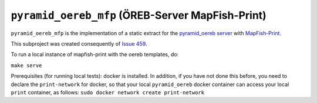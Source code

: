 =================================================
``pyramid_oereb_mfp`` (ÖREB-Server MapFish-Print)
=================================================

``pyramid_oereb_mfp`` is the implementation of a static extract for
the `pyramid_oereb server <https://github.com/openoereb/pyramid_oereb>`__
with `MapFish-Print <https://github.com/mapfish/mapfish-print>`__.

This subproject was created consequently of
`Issue 459 <https://github.com/openoereb/pyramid_oereb/issues/459>`__.

To run a local instance of mapfish-print with the oereb templates, do:

``make serve``

Prerequisites (for running local tests): 
docker is installed. In addition, if you have not done
this before, you need to declare the ``print-network`` for docker,
so that your local ``pyramid_oereb`` docker container can access
your local ``print`` container, as follows: 
``sudo docker network create print-network``
